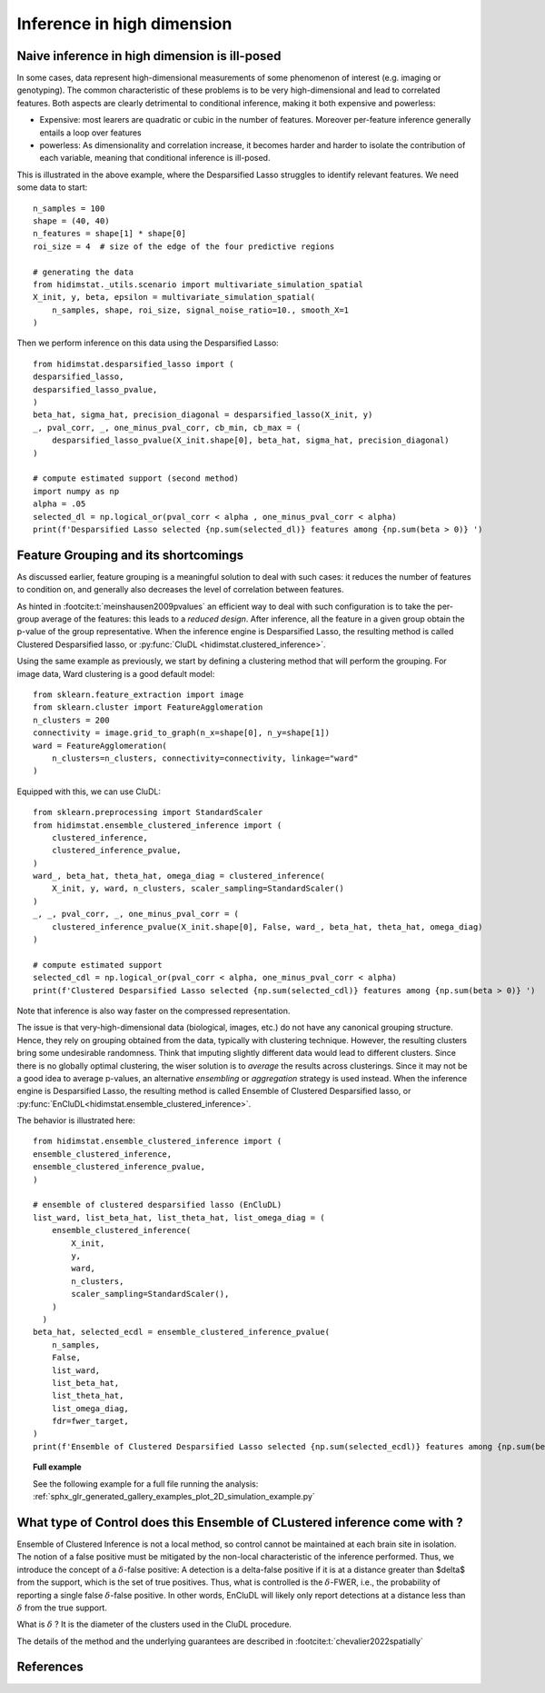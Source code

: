 .. _high_dimension:


===========================
Inference in high dimension
===========================

Naive inference in high dimension is ill-posed
----------------------------------------------

In some cases, data represent high-dimensional measurements of some phenomenon of interest (e.g. imaging or genotyping). The common characteristic of these problems is to be very high-dimensional and lead to correlated features. Both aspects are clearly detrimental to conditional inference, making it both expensive and powerless:

* Expensive: most learers are quadratic or cubic in the number of features. Moreover per-feature inference generally entails a loop over features
* powerless: As dimensionality and correlation increase, it  becomes harder and harder to isolate the contribution of each variable, meaning that conditional inference is ill-posed.

This is illustrated in the above example, where the Desparsified Lasso struggles
to identify relevant features. We need some data to start::

    n_samples = 100
    shape = (40, 40)
    n_features = shape[1] * shape[0]
    roi_size = 4  # size of the edge of the four predictive regions

    # generating the data
    from hidimstat._utils.scenario import multivariate_simulation_spatial
    X_init, y, beta, epsilon = multivariate_simulation_spatial(
        n_samples, shape, roi_size, signal_noise_ratio=10., smooth_X=1
    )

Then we perform inference on this data using the Desparsified Lasso::

    from hidimstat.desparsified_lasso import (
    desparsified_lasso,
    desparsified_lasso_pvalue,
    )
    beta_hat, sigma_hat, precision_diagonal = desparsified_lasso(X_init, y)
    _, pval_corr, _, one_minus_pval_corr, cb_min, cb_max = (
        desparsified_lasso_pvalue(X_init.shape[0], beta_hat, sigma_hat, precision_diagonal)
    )
        
    # compute estimated support (second method)
    import numpy as np
    alpha = .05
    selected_dl = np.logical_or(pval_corr < alpha , one_minus_pval_corr < alpha)
    print(f'Desparsified Lasso selected {np.sum(selected_dl)} features among {np.sum(beta > 0)} ')



Feature Grouping and its shortcomings
-------------------------------------

As discussed earlier, feature grouping is a meaningful solution to deal with such cases: it reduces the number of features to condition on, and generally also decreases the level of correlation between features.

.. seealso::

   * The :ref:`Grouping documentation <grouping>`


As hinted in :footcite:t:`meinshausen2009pvalues` an efficient way to deal with such configuration is to take the per-group average of the features: this leads to a *reduced design*. After inference, all the feature in a given group obtain the p-value of the group representative. When the inference engine is Desparsified Lasso, the resulting method is called Clustered Desparsified lasso, or :py:func:`CluDL <hidimstat.clustered_inference>`.

Using the same example as previously, we start by defining a clustering method that will perform the grouping. For image data, Ward clustering is a good default model::

    from sklearn.feature_extraction import image
    from sklearn.cluster import FeatureAgglomeration
    n_clusters = 200 
    connectivity = image.grid_to_graph(n_x=shape[0], n_y=shape[1])
    ward = FeatureAgglomeration(
        n_clusters=n_clusters, connectivity=connectivity, linkage="ward"
    )

Equipped with this, we can use CluDL::

    from sklearn.preprocessing import StandardScaler
    from hidimstat.ensemble_clustered_inference import (
        clustered_inference,
	clustered_inference_pvalue,
    )
    ward_, beta_hat, theta_hat, omega_diag = clustered_inference(
        X_init, y, ward, n_clusters, scaler_sampling=StandardScaler()
    )
    _, _, pval_corr, _, one_minus_pval_corr = (
        clustered_inference_pvalue(X_init.shape[0], False, ward_, beta_hat, theta_hat, omega_diag)
    )

    # compute estimated support
    selected_cdl = np.logical_or(pval_corr < alpha, one_minus_pval_corr < alpha)
    print(f'Clustered Desparsified Lasso selected {np.sum(selected_cdl)} features among {np.sum(beta > 0)} ')
  
Note that inference is also way faster on the compressed representation.
    
The issue is that  very-high-dimensional data (biological, images, etc.) do not have any canonical grouping structure. Hence, they rely on grouping obtained from the data, typically with clustering technique. However, the resulting clusters bring some undesirable randomness. Think that imputing slightly different data would lead to different clusters. Since there is no globally optimal clustering, the wiser solution is to *average* the results across clusterings. Since it may not be a good idea to average p-values, an alternative *ensembling* or  *aggregation* strategy is used instead. When the inference engine is Desparsified Lasso, the resulting method is called Ensemble of Clustered Desparsified lasso, or :py:func:`EnCluDL<hidimstat.ensemble_clustered_inference>`.

The behavior is illustrated here::

    from hidimstat.ensemble_clustered_inference import (
    ensemble_clustered_inference,
    ensemble_clustered_inference_pvalue,
    )

    # ensemble of clustered desparsified lasso (EnCluDL)
    list_ward, list_beta_hat, list_theta_hat, list_omega_diag = (
        ensemble_clustered_inference(
            X_init,
	    y,
	    ward,
	    n_clusters,
	    scaler_sampling=StandardScaler(),
        ) 
      )
    beta_hat, selected_ecdl = ensemble_clustered_inference_pvalue(
        n_samples,
	False,
	list_ward,
	list_beta_hat,
	list_theta_hat,
	list_omega_diag,
	fdr=fwer_target,
    )
    print(f'Ensemble of Clustered Desparsified Lasso selected {np.sum(selected_ecdl)} features among {np.sum(beta > 0)} ')


.. topic:: **Full example**

    See the following example for a full file running the analysis:
    :ref:`sphx_glr_generated_gallery_examples_plot_2D_simulation_example.py`

What type of Control does this Ensemble of CLustered inference come with ?
--------------------------------------------------------------------------

Ensemble of Clustered Inference is not a local method, so control cannot be maintained at each brain site in isolation.
The notion of a false positive must be mitigated by the non-local characteristic of the inference performed.
Thus, we introduce the concept of a :math:`\delta`-false positive:
A detection is a delta-false positive if it is at a distance greater than $\delta$ from the support, which is the set of true positives.
Thus, what is controlled is the :math:`\delta`-FWER, i.e., the probability of reporting a single false :math:`\delta`-false positive.
In other words, EnCluDL will likely only report detections at a distance less than :math:`\delta` from the true support.

What is :math:`\delta` ? It is the diameter of the clusters used in the CluDL procedure.


The details of the method and the underlying guarantees are described in :footcite:t:`chevalier2022spatially`



References
----------
.. footbibliography::


